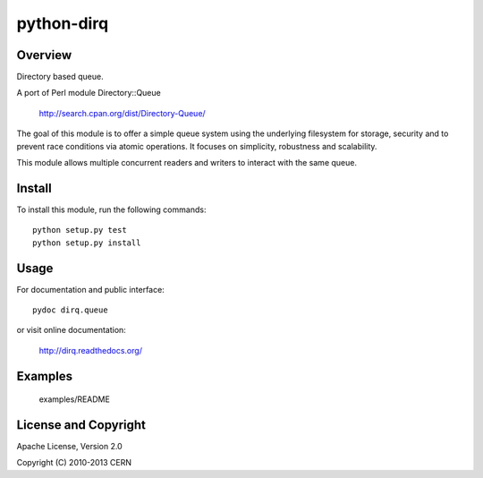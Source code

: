 ===========
python-dirq
===========

.. image:: https://secure.travis-ci.org/cern-mig/python-dirq.png?branch=master

Overview
========

Directory based queue.

A port of Perl module Directory::Queue

    http://search.cpan.org/dist/Directory-Queue/

The goal of this module is to offer a simple queue system using the
underlying filesystem for storage, security and to prevent race
conditions via atomic operations. It focuses on simplicity, robustness
and scalability.

This module allows multiple concurrent readers and writers to interact
with the same queue.

Install
=======

To install this module, run the following commands::

    python setup.py test
    python setup.py install

Usage
=====

For documentation and public interface::

    pydoc dirq.queue

or visit online documentation:

    http://dirq.readthedocs.org/

Examples
========

    examples/README

License and Copyright
=====================

Apache License, Version 2.0

Copyright (C) 2010-2013 CERN
